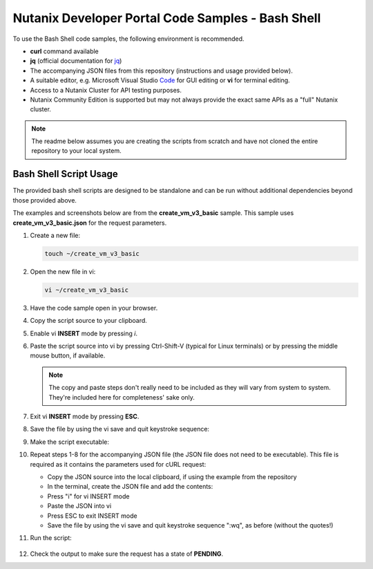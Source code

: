 Nutanix Developer Portal Code Samples - Bash Shell
##################################################

To use the Bash Shell code samples, the following environment is recommended.

- **curl** command available
- **jq** (official documentation for jq_)
- The accompanying JSON files from this repository (instructions and usage provided below).
- A suitable editor, e.g. Microsoft Visual Studio Code_ for GUI editing or **vi** for terminal editing.
- Access to a Nutanix Cluster for API testing purposes.
- Nutanix Community Edition is supported but may not always provide the exact same APIs as a "full" Nutanix cluster.

.. note:: The readme below assumes you are creating the scripts from scratch and have not cloned the entire repository to your local system.

Bash Shell Script Usage
.......................

The provided bash shell scripts are designed to be standalone and can be run without additional dependencies beyond those provided above.

The examples and screenshots below are from the **create_vm_v3_basic** sample.  This sample uses **create_vm_v3_basic.json** for the request parameters.

#. Create a new file:

   .. code-block:: bash

      touch ~/create_vm_v3_basic

#. Open the new file in vi:

   .. code-block:: bash

      vi ~/create_vm_v3_basic

#. Have the code sample open in your browser.
#. Copy the script source to your clipboard.
#. Enable vi **INSERT** mode by pressing *i*.
#. Paste the script source into vi by pressing Ctrl-Shift-V (typical for Linux terminals) or by pressing the middle mouse button, if available.

   .. note:: The copy and paste steps don't really need to be included as they will vary from system to system.  They're included here for completeness' sake only.

#. Exit vi **INSERT** mode by pressing **ESC**.
#. Save the file by using the vi save and quit keystroke sequence:

   .. code-block: bash

      :wq

#. Make the script executable:

   .. code-block: bash

      chmod u+x ~/create_vm_v3_basic

#. Repeat steps 1-8 for the accompanying JSON file (the JSON file does not need to be executable).  This file is required as it contains the parameters used for cURL request:

   - Copy the JSON source into the local clipboard, if using the example from the repository
   - In the terminal, create the JSON file and add the contents:

     .. code-block: bash

        touch ~/create_vm_v3_basic.json
        vi ~/create_vm_v3_basic.json

   - Press "i" for vi INSERT mode
   - Paste the JSON into vi
   - Press ESC to exit INSERT mode
   - Save the file by using the vi save and quit keystroke sequence ":wq", as before (without the quotes!)

#. Run the script:

   .. code-block: bash

      ~/create_vm_v3_basic

   .. figure:: script_output.png

#. Check the output to make sure the request has a state of **PENDING**.

.. _Community: https://visualstudio.microsoft.com/vs/community/
.. _Code: https://code.visualstudio.com/
.. _jq: https://stedolan.github.io/jq/download/

